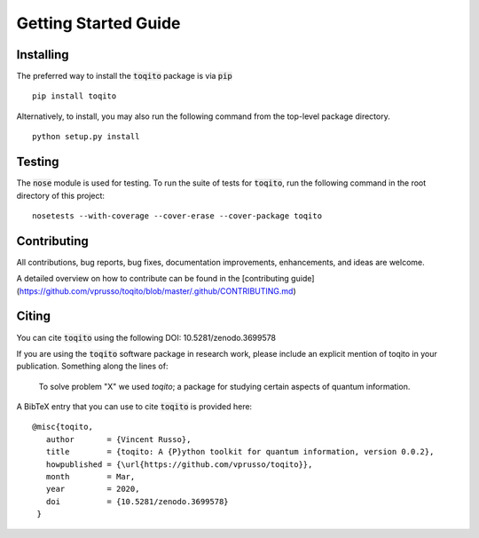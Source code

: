 Getting Started Guide
=====================

Installing
------------------

The preferred way to install the :code:`toqito` package is via :code:`pip`

::

    pip install toqito

Alternatively, to install, you may also run the following command from the
top-level package directory.

::

    python setup.py install


Testing
-------

The :code:`nose` module is used for testing. To run the suite of tests for
:code:`toqito`, run the following command in the root directory of this project:

::

    nosetests --with-coverage --cover-erase --cover-package toqito


Contributing
------------

All contributions, bug reports, bug fixes, documentation improvements,
enhancements, and ideas are welcome.

A detailed overview on how to contribute can be found in the
[contributing guide](https://github.com/vprusso/toqito/blob/master/.github/CONTRIBUTING.md)

Citing
------

You can cite :code:`toqito` using the following DOI: 10.5281/zenodo.3699578

If you are using the :code:`toqito` software package in research work, please
include an explicit mention of toqito in your publication. Something along the
lines of:

    To solve problem "X" we used `toqito`; a package for studying certain
    aspects of quantum information.

A BibTeX entry that you can use to cite :code:`toqito` is provided here:

::

    @misc{toqito,
       author       = {Vincent Russo},
       title        = {toqito: A {P}ython toolkit for quantum information, version 0.0.2},
       howpublished = {\url{https://github.com/vprusso/toqito}},
       month        = Mar,
       year         = 2020,
       doi          = {10.5281/zenodo.3699578}
     }
